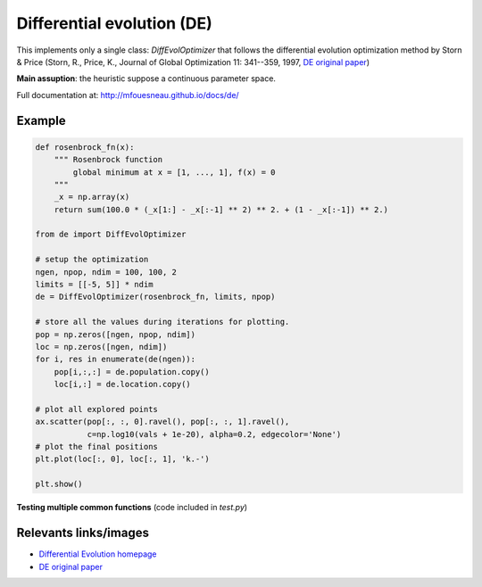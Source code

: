 Differential evolution (DE)
===========================

This implements only a single class: `DiffEvolOptimizer` that follows the
differential evolution optimization method by Storn & Price (Storn, R., Price,
K., Journal of Global Optimization 11: 341--359, 1997, `DE original paper`_)

**Main assuption**: the heuristic suppose a continuous parameter space.


Full documentation at: http://mfouesneau.github.io/docs/de/


Example
-------

.. code:: python

        def rosenbrock_fn(x):
            """ Rosenbrock function
                global minimum at x = [1, ..., 1], f(x) = 0
            """
            _x = np.array(x)
            return sum(100.0 * (_x[1:] - _x[:-1] ** 2) ** 2. + (1 - _x[:-1]) ** 2.)

        from de import DiffEvolOptimizer
        
        # setup the optimization 
        ngen, npop, ndim = 100, 100, 2
        limits = [[-5, 5]] * ndim
        de = DiffEvolOptimizer(rosenbrock_fn, limits, npop)

        # store all the values during iterations for plotting.
        pop = np.zeros([ngen, npop, ndim])
        loc = np.zeros([ngen, ndim])
        for i, res in enumerate(de(ngen)):
            pop[i,:,:] = de.population.copy()
            loc[i,:] = de.location.copy()

        # plot all explored points
        ax.scatter(pop[:, :, 0].ravel(), pop[:, :, 1].ravel(),
                   c=np.log10(vals + 1e-20), alpha=0.2, edgecolor='None')
        # plot the final positions
        plt.plot(loc[:, 0], loc[:, 1], 'k.-')

        plt.show()


**Testing multiple common functions**
(code included in `test.py`)

.. image:: http://mfouesneau.github.io/docs/de/_images/example.png


Relevants links/images
----------------------

* `Differential Evolution homepage`_
* `DE original paper`_ 

.. _Differential Evolution homepage: http://www1.icsi.berkeley.edu/~storn/code.html
.. _DE original paper: https://bitbucket.org/12er/pso/src/b448ff0db375c1ac0c55855e9f19aced08b44ca6/doc/literature/heuristic%20Search/Differential%20Evolution%20-%20a%20simple%20and%20efficient%20heuristic%20for%20global%20optimization%20over%20continuous%20spaces.pdf
